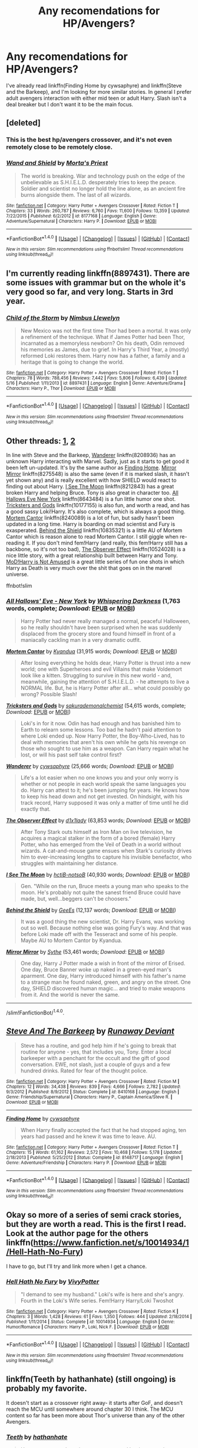 #+TITLE: Any recomendations for HP/Avengers?

* Any recomendations for HP/Avengers?
:PROPERTIES:
:Author: diraniola
:Score: 5
:DateUnix: 1467670437.0
:DateShort: 2016-Jul-05
:FlairText: Request
:END:
I've already read linkffn(Finding Home by cywsaphyre) and linkffn(Steve and the Barkeep), and I'm looking for more similar stories. In general I prefer adult avengers interaction with either mid teen or adult Harry. Slash isn't a deal breaker but I don't want it to be the main focus.


** [deleted]
:PROPERTIES:
:Score: 4
:DateUnix: 1467673458.0
:DateShort: 2016-Jul-05
:END:

*** This is the best hp/avengers crossover, and it's not even remotely close to be remotely close.
:PROPERTIES:
:Author: Lord_Anarchy
:Score: 3
:DateUnix: 1467675664.0
:DateShort: 2016-Jul-05
:END:


*** [[http://www.fanfiction.net/s/8177168/1/][*/Wand and Shield/*]] by [[https://www.fanfiction.net/u/2690239/Morta-s-Priest][/Morta's Priest/]]

#+begin_quote
  The world is breaking. War and technology push on the edge of the unbelievable as S.H.I.E.L.D. desperately tries to keep the peace. Soldier and scientist no longer hold the line alone, as an ancient fire burns alongside them. The last of all wizards.
#+end_quote

^{/Site/: [[http://www.fanfiction.net/][fanfiction.net]] *|* /Category/: Harry Potter + Avengers Crossover *|* /Rated/: Fiction T *|* /Chapters/: 33 *|* /Words/: 260,787 *|* /Reviews/: 6,760 *|* /Favs/: 11,600 *|* /Follows/: 13,359 *|* /Updated/: 7/22/2015 *|* /Published/: 6/2/2012 *|* /id/: 8177168 *|* /Language/: English *|* /Genre/: Adventure/Supernatural *|* /Characters/: Harry P. *|* /Download/: [[http://www.ff2ebook.com/old/ffn-bot/index.php?id=8177168&source=ff&filetype=epub][EPUB]] or [[http://www.ff2ebook.com/old/ffn-bot/index.php?id=8177168&source=ff&filetype=mobi][MOBI]]}

--------------

*FanfictionBot*^{1.4.0} *|* [[[https://github.com/tusing/reddit-ffn-bot/wiki/Usage][Usage]]] | [[[https://github.com/tusing/reddit-ffn-bot/wiki/Changelog][Changelog]]] | [[[https://github.com/tusing/reddit-ffn-bot/issues/][Issues]]] | [[[https://github.com/tusing/reddit-ffn-bot/][GitHub]]] | [[[https://www.reddit.com/message/compose?to=tusing][Contact]]]

^{/New in this version: Slim recommendations using/ ffnbot!slim! /Thread recommendations using/ linksub(thread_id)!}
:PROPERTIES:
:Author: FanfictionBot
:Score: 2
:DateUnix: 1467673485.0
:DateShort: 2016-Jul-05
:END:


** I'm currently reading linkffn(8897431). There are some issues with grammar but on the whole it's very good so far, and very long. Starts in 3rd year.
:PROPERTIES:
:Author: GrinningJest3r
:Score: 5
:DateUnix: 1467674610.0
:DateShort: 2016-Jul-05
:END:

*** [[http://www.fanfiction.net/s/8897431/1/][*/Child of the Storm/*]] by [[https://www.fanfiction.net/u/2204901/Nimbus-Llewelyn][/Nimbus Llewelyn/]]

#+begin_quote
  New Mexico was not the first time Thor had been a mortal. It was only a refinement of the technique. What if James Potter had been Thor, incarnated as a memoryless newborn? On his death, Odin removed his memories as James, due to grief. In Harry's Third Year, a (mostly) reformed Loki restores them. Harry now has a father, a family and a heritage that is going to change the world.
#+end_quote

^{/Site/: [[http://www.fanfiction.net/][fanfiction.net]] *|* /Category/: Harry Potter + Avengers Crossover *|* /Rated/: Fiction T *|* /Chapters/: 78 *|* /Words/: 788,456 *|* /Reviews/: 7,442 *|* /Favs/: 5,806 *|* /Follows/: 6,439 *|* /Updated/: 5/16 *|* /Published/: 1/11/2013 *|* /id/: 8897431 *|* /Language/: English *|* /Genre/: Adventure/Drama *|* /Characters/: Harry P., Thor *|* /Download/: [[http://www.ff2ebook.com/old/ffn-bot/index.php?id=8897431&source=ff&filetype=epub][EPUB]] or [[http://www.ff2ebook.com/old/ffn-bot/index.php?id=8897431&source=ff&filetype=mobi][MOBI]]}

--------------

*FanfictionBot*^{1.4.0} *|* [[[https://github.com/tusing/reddit-ffn-bot/wiki/Usage][Usage]]] | [[[https://github.com/tusing/reddit-ffn-bot/wiki/Changelog][Changelog]]] | [[[https://github.com/tusing/reddit-ffn-bot/issues/][Issues]]] | [[[https://github.com/tusing/reddit-ffn-bot/][GitHub]]] | [[[https://www.reddit.com/message/compose?to=tusing][Contact]]]

^{/New in this version: Slim recommendations using/ ffnbot!slim! /Thread recommendations using/ linksub(thread_id)!}
:PROPERTIES:
:Author: FanfictionBot
:Score: 1
:DateUnix: 1467674641.0
:DateShort: 2016-Jul-05
:END:


** Other threads: [[https://www.reddit.com/r/HPfanfiction/comments/30ph48/lf_hpavengers_crossovers/][1]], [[https://www.reddit.com/r/HPfanfiction/comments/2ignef/looking_for_a_hpavengers_cross_over/][2]]

In line with Steve and the Barkeep, [[https://www.fanfiction.net/s/8208936/1/Wanderer][Wanderer]] linkffn(8208936) has an unknown Harry interacting with Marvel. Sadly, just as it starts to get good it been left un-updated. It's by the same author as [[https://www.fanfiction.net/s/8148717/1/Finding-Home][Finding Home]]. [[https://www.fanfiction.net/s/8275548/1/Mirror-Mirror][Mirror Mirror]] linkffn(8275548) is also the same (even if it is marked slash, it hasn't yet shown any) and is really excellent with how SHIELD would react to finding out about Harry. [[https://www.fanfiction.net/s/8212843/1/I-See-The-Moon][I See The Moon]] linkffn(8212843) has a great broken Harry and helping Bruce. Tony is also great in character too. [[https://www.fanfiction.net/s/8643484/1/All-Hallows-Eve-New-York][All Hallows Eve New York]] linkffn(8643484) is a fun little humor one shot. [[https://www.fanfiction.net/s/10177155/1/Tricksters-and-Gods][Tricksters and Gods]] linkffn(10177155) is also fun, and worth a read, and has a good sassy Loki!Harry. It's also complete, which is always a good thing. [[https://www.fanfiction.net/s/8240089/1/Mortem-Cantor][Mortem Cantor]] linkffn(8240089) is a lot of fun, but sadly hasn't been updated in a long time. Harry is boarding on mad scientist and Fury is exasperated. [[https://www.fanfiction.net/s/10835321/1/Behind-the-Shield][Behind the Shield]] linkffn(10835321) is a little AU of Mortem Cantor which is reason alone to read Mortem Cantor. I still giggle when re-reading it. If you don't mind fem!Harry (and really, this fem!Harry still has a backbone, so it's not too bad), [[https://www.fanfiction.net/s/10524028/1/The-Observer-Effect][The Observer Effect]] linkffn(10524028) is a nice little story, with a great relationship built between Harry and Tony. [[http://archiveofourown.org/series/209843][MoD!Harry is Not Amused]] is a great little series of fun one shots in which Harry as Death is very much over the shit that goes on in the marvel universe.

ffnbot!slim
:PROPERTIES:
:Author: TheBlueMenace
:Score: 2
:DateUnix: 1467688192.0
:DateShort: 2016-Jul-05
:END:

*** [[http://www.fanfiction.net/s/8643484/1/][*/All Hallows' Eve - New York/*]] by [[https://www.fanfiction.net/u/315488/Whispering-Darkness][/Whispering Darkness/]] (1,763 words, complete; /Download/: [[http://www.ff2ebook.com/old/ffn-bot/index.php?id=8643484&source=ff&filetype=epub][EPUB]] or [[http://www.ff2ebook.com/old/ffn-bot/index.php?id=8643484&source=ff&filetype=mobi][MOBI]])

#+begin_quote
  Harry Potter had never really managed a normal, peaceful Halloween, so he really shouldn't have been surprised when he was suddenly displaced from the grocery store and found himself in front of a maniacally cackling man in a very dramatic outfit.
#+end_quote

[[http://www.fanfiction.net/s/8240089/1/][*/Mortem Cantor/*]] by [[https://www.fanfiction.net/u/2419891/Kyandua][/Kyandua/]] (31,915 words; /Download/: [[http://www.ff2ebook.com/old/ffn-bot/index.php?id=8240089&source=ff&filetype=epub][EPUB]] or [[http://www.ff2ebook.com/old/ffn-bot/index.php?id=8240089&source=ff&filetype=mobi][MOBI]])

#+begin_quote
  After losing everything he holds dear, Harry Potter is thrust into a new world; one with Superheroes and evil Villains that make Voldemort look like a kitten. Struggling to survive in this new world - and, meanwhile, gaining the attention of S.H.I.E.L.D. - he attempts to live a NORMAL life. But, he is Harry Potter after all... what could possibly go wrong? Possible Slash!
#+end_quote

[[http://www.fanfiction.net/s/10177155/1/][*/Tricksters and Gods/*]] by [[https://www.fanfiction.net/u/912889/sakurademonalchemist][/sakurademonalchemist/]] (54,615 words, complete; /Download/: [[http://www.ff2ebook.com/old/ffn-bot/index.php?id=10177155&source=ff&filetype=epub][EPUB]] or [[http://www.ff2ebook.com/old/ffn-bot/index.php?id=10177155&source=ff&filetype=mobi][MOBI]])

#+begin_quote
  Loki's in for it now. Odin has had enough and has banished him to Earth to relearn some lessons. Too bad he hadn't paid attention to where Loki ended up. Now Harry Potter, the Boy-Who-Lived, has to deal with memories that aren't his own while he gets his revenge on those who sought to use him as a weapon. Can Harry regain what he lost, or will his past self take control first?
#+end_quote

[[http://www.fanfiction.net/s/8208936/1/][*/Wanderer/*]] by [[https://www.fanfiction.net/u/2042977/cywsaphyre][/cywsaphyre/]] (25,666 words; /Download/: [[http://www.ff2ebook.com/old/ffn-bot/index.php?id=8208936&source=ff&filetype=epub][EPUB]] or [[http://www.ff2ebook.com/old/ffn-bot/index.php?id=8208936&source=ff&filetype=mobi][MOBI]])

#+begin_quote
  Life's a lot easier when no one knows you and your only worry is whether or not people in each world speak the same languages you do. Harry can attest to it; he's been jumping for years. He knows how to keep his head down and not get invested. On hindsight, with his track record, Harry supposed it was only a matter of time until he did exactly that.
#+end_quote

[[http://www.fanfiction.net/s/10524028/1/][*/The Observer Effect/*]] by [[https://www.fanfiction.net/u/3488069/d1x1lady][/d1x1lady/]] (63,853 words; /Download/: [[http://www.ff2ebook.com/old/ffn-bot/index.php?id=10524028&source=ff&filetype=epub][EPUB]] or [[http://www.ff2ebook.com/old/ffn-bot/index.php?id=10524028&source=ff&filetype=mobi][MOBI]])

#+begin_quote
  After Tony Stark outs himself as Iron Man on live television, he acquires a magical stalker in the form of a bored (female) Harry Potter, who has emerged from the Veil of Death in a world without wizards. A cat-and-mouse game ensues when Stark's curiosity drives him to ever-increasing lengths to capture his invisible benefactor, who struggles with maintaining her distance.
#+end_quote

[[http://www.fanfiction.net/s/8212843/1/][*/I See The Moon/*]] by [[https://www.fanfiction.net/u/1537229/hctiB-notsoB][/hctiB-notsoB/]] (40,930 words; /Download/: [[http://www.ff2ebook.com/old/ffn-bot/index.php?id=8212843&source=ff&filetype=epub][EPUB]] or [[http://www.ff2ebook.com/old/ffn-bot/index.php?id=8212843&source=ff&filetype=mobi][MOBI]])

#+begin_quote
  Gen. "While on the run, Bruce meets a young man who speaks to the moon. He's probably not quite the sanest friend Bruce could have made, but, well...beggers can't be choosers."
#+end_quote

[[http://www.fanfiction.net/s/10835321/1/][*/Behind the Shield/*]] by [[https://www.fanfiction.net/u/949553/GeeEs][/GeeEs/]] (12,137 words; /Download/: [[http://www.ff2ebook.com/old/ffn-bot/index.php?id=10835321&source=ff&filetype=epub][EPUB]] or [[http://www.ff2ebook.com/old/ffn-bot/index.php?id=10835321&source=ff&filetype=mobi][MOBI]])

#+begin_quote
  It was a good thing the new scientist, Dr. Harry Evans, was working out so well. Because nothing else was going Fury's way. And that was before Loki made off with the Tesseract and some of his people. Maybe AU to Mortem Cantor by Kyandua.
#+end_quote

[[http://www.fanfiction.net/s/8275548/1/][*/Mirror Mirror/*]] by [[https://www.fanfiction.net/u/745277/Sythe][/Sythe/]] (53,461 words; /Download/: [[http://www.ff2ebook.com/old/ffn-bot/index.php?id=8275548&source=ff&filetype=epub][EPUB]] or [[http://www.ff2ebook.com/old/ffn-bot/index.php?id=8275548&source=ff&filetype=mobi][MOBI]])

#+begin_quote
  One day, Harry J Potter made a wish in front of the mirror of Erised. One day, Bruce Banner woke up naked in a green-eyed man's aparment. One day, Harry introduced himself with his father's name to a strange man he found naked, green, and angry on the street. One day, SHIELD discovered human magic... and tried to make weapons from it. And the world is never the same.
#+end_quote

--------------

/slim!FanfictionBot/^{1.4.0}.
:PROPERTIES:
:Author: FanfictionBot
:Score: 1
:DateUnix: 1467688209.0
:DateShort: 2016-Jul-05
:END:


** [[http://www.fanfiction.net/s/8410168/1/][*/Steve And The Barkeep/*]] by [[https://www.fanfiction.net/u/1543518/Runaway-Deviant][/Runaway Deviant/]]

#+begin_quote
  Steve has a routine, and god help him if he's going to break that routine for anyone - yes, that includes you, Tony. Enter a local barkeeper with a penchant for the occult and the gift of good conversation. EWE, not slash, just a couple of guys and a few hundred drinks. Rated for fear of the thought police.
#+end_quote

^{/Site/: [[http://www.fanfiction.net/][fanfiction.net]] *|* /Category/: Harry Potter + Avengers Crossover *|* /Rated/: Fiction M *|* /Chapters/: 12 *|* /Words/: 34,438 *|* /Reviews/: 839 *|* /Favs/: 4,666 *|* /Follows/: 2,782 *|* /Updated/: 9/3/2012 *|* /Published/: 8/9/2012 *|* /Status/: Complete *|* /id/: 8410168 *|* /Language/: English *|* /Genre/: Friendship/Supernatural *|* /Characters/: Harry P., Captain America/Steve R. *|* /Download/: [[http://www.ff2ebook.com/old/ffn-bot/index.php?id=8410168&source=ff&filetype=epub][EPUB]] or [[http://www.ff2ebook.com/old/ffn-bot/index.php?id=8410168&source=ff&filetype=mobi][MOBI]]}

--------------

[[http://www.fanfiction.net/s/8148717/1/][*/Finding Home/*]] by [[https://www.fanfiction.net/u/2042977/cywsaphyre][/cywsaphyre/]]

#+begin_quote
  When Harry finally accepted the fact that he had stopped aging, ten years had passed and he knew it was time to leave. AU.
#+end_quote

^{/Site/: [[http://www.fanfiction.net/][fanfiction.net]] *|* /Category/: Harry Potter + Avengers Crossover *|* /Rated/: Fiction T *|* /Chapters/: 15 *|* /Words/: 61,162 *|* /Reviews/: 2,572 *|* /Favs/: 10,468 *|* /Follows/: 5,178 *|* /Updated/: 2/18/2013 *|* /Published/: 5/25/2012 *|* /Status/: Complete *|* /id/: 8148717 *|* /Language/: English *|* /Genre/: Adventure/Friendship *|* /Characters/: Harry P. *|* /Download/: [[http://www.ff2ebook.com/old/ffn-bot/index.php?id=8148717&source=ff&filetype=epub][EPUB]] or [[http://www.ff2ebook.com/old/ffn-bot/index.php?id=8148717&source=ff&filetype=mobi][MOBI]]}

--------------

*FanfictionBot*^{1.4.0} *|* [[[https://github.com/tusing/reddit-ffn-bot/wiki/Usage][Usage]]] | [[[https://github.com/tusing/reddit-ffn-bot/wiki/Changelog][Changelog]]] | [[[https://github.com/tusing/reddit-ffn-bot/issues/][Issues]]] | [[[https://github.com/tusing/reddit-ffn-bot/][GitHub]]] | [[[https://www.reddit.com/message/compose?to=tusing][Contact]]]

^{/New in this version: Slim recommendations using/ ffnbot!slim! /Thread recommendations using/ linksub(thread_id)!}
:PROPERTIES:
:Author: FanfictionBot
:Score: 1
:DateUnix: 1467670463.0
:DateShort: 2016-Jul-05
:END:


** Okay so more of a series of semi crack stories, but they are worth a read. This is the first I read. Look at the author page for the others linkffn([[https://www.fanfiction.net/s/10014934/1/Hell-Hath-No-Fury]])

I have to go, but I'll try and link more when I get a chance.
:PROPERTIES:
:Author: 0Foxy0Engineer0
:Score: 1
:DateUnix: 1467673604.0
:DateShort: 2016-Jul-05
:END:

*** [[http://www.fanfiction.net/s/10014934/1/][*/Hell Hath No Fury/*]] by [[https://www.fanfiction.net/u/4561396/VivyPotter][/VivyPotter/]]

#+begin_quote
  "I demand to see my husband." Loki's wife is here and she's angry. Fourth in the Loki's Wife series. Fem!Harry Harry/Loki Twoshot
#+end_quote

^{/Site/: [[http://www.fanfiction.net/][fanfiction.net]] *|* /Category/: Harry Potter + Avengers Crossover *|* /Rated/: Fiction K *|* /Chapters/: 3 *|* /Words/: 1,428 *|* /Reviews/: 61 *|* /Favs/: 1,350 *|* /Follows/: 444 *|* /Updated/: 2/18/2014 *|* /Published/: 1/11/2014 *|* /Status/: Complete *|* /id/: 10014934 *|* /Language/: English *|* /Genre/: Humor/Romance *|* /Characters/: Harry P., Loki, Nick F. *|* /Download/: [[http://www.ff2ebook.com/old/ffn-bot/index.php?id=10014934&source=ff&filetype=epub][EPUB]] or [[http://www.ff2ebook.com/old/ffn-bot/index.php?id=10014934&source=ff&filetype=mobi][MOBI]]}

--------------

*FanfictionBot*^{1.4.0} *|* [[[https://github.com/tusing/reddit-ffn-bot/wiki/Usage][Usage]]] | [[[https://github.com/tusing/reddit-ffn-bot/wiki/Changelog][Changelog]]] | [[[https://github.com/tusing/reddit-ffn-bot/issues/][Issues]]] | [[[https://github.com/tusing/reddit-ffn-bot/][GitHub]]] | [[[https://www.reddit.com/message/compose?to=tusing][Contact]]]

^{/New in this version: Slim recommendations using/ ffnbot!slim! /Thread recommendations using/ linksub(thread_id)!}
:PROPERTIES:
:Author: FanfictionBot
:Score: 1
:DateUnix: 1467673637.0
:DateShort: 2016-Jul-05
:END:


** linkffn(Teeth by hathanhate) (still ongoing) is probably my favorite.

It doesn't start as a crossover right away- it starts after GoF, and doesn't reach the MCU until somewhere around chapter 30 I think. The MCU content so far has been more about Thor's universe than any of the other Avengers.
:PROPERTIES:
:Author: 42Weasels
:Score: 1
:DateUnix: 1467688081.0
:DateShort: 2016-Jul-05
:END:

*** [[http://www.fanfiction.net/s/9406877/1/][*/Teeth/*]] by [[https://www.fanfiction.net/u/3891671/hathanhate][/hathanhate/]]

#+begin_quote
  Harry messes up the animagus process and begins a new journey. New friends and old share his discovery of life. What is in store for The-Boy-Who-Lived? What dangers will he face? Find out inside! WARNINGS: Begins entirely in HP world, crossover starts later. Harry is bisexual. Rated M to be safe.
#+end_quote

^{/Site/: [[http://www.fanfiction.net/][fanfiction.net]] *|* /Category/: Harry Potter + Avengers Crossover *|* /Rated/: Fiction M *|* /Chapters/: 58 *|* /Words/: 490,380 *|* /Reviews/: 3,102 *|* /Favs/: 4,307 *|* /Follows/: 5,250 *|* /Updated/: 6/5 *|* /Published/: 6/19/2013 *|* /id/: 9406877 *|* /Language/: English *|* /Genre/: Adventure/Fantasy *|* /Characters/: Harry P., Severus S., Loki, Hulk/Bruce B. *|* /Download/: [[http://www.ff2ebook.com/old/ffn-bot/index.php?id=9406877&source=ff&filetype=epub][EPUB]] or [[http://www.ff2ebook.com/old/ffn-bot/index.php?id=9406877&source=ff&filetype=mobi][MOBI]]}

--------------

*FanfictionBot*^{1.4.0} *|* [[[https://github.com/tusing/reddit-ffn-bot/wiki/Usage][Usage]]] | [[[https://github.com/tusing/reddit-ffn-bot/wiki/Changelog][Changelog]]] | [[[https://github.com/tusing/reddit-ffn-bot/issues/][Issues]]] | [[[https://github.com/tusing/reddit-ffn-bot/][GitHub]]] | [[[https://www.reddit.com/message/compose?to=tusing][Contact]]]

^{/New in this version: Slim recommendations using/ ffnbot!slim! /Thread recommendations using/ linksub(thread_id)!}
:PROPERTIES:
:Author: FanfictionBot
:Score: 0
:DateUnix: 1467688126.0
:DateShort: 2016-Jul-05
:END:
